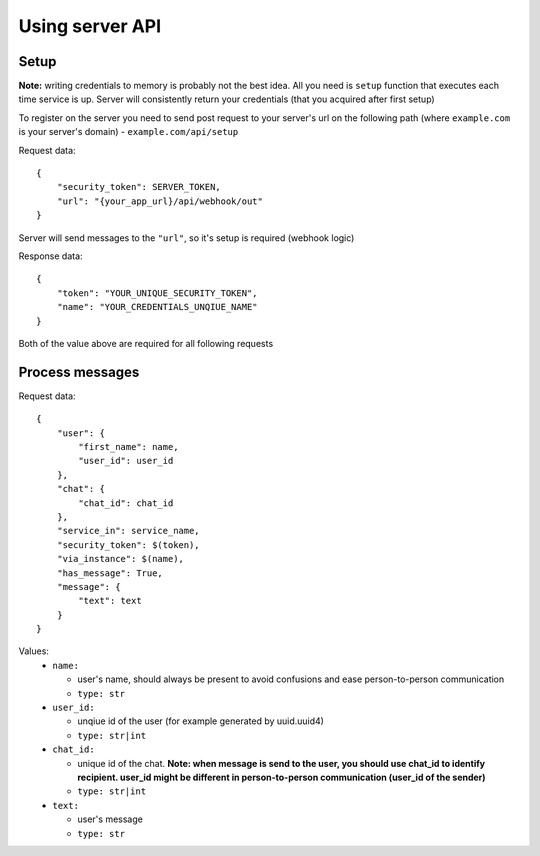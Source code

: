 
Using server API
================

Setup
~~~~~

**Note:** writing credentials to memory is probably not the best idea. All you need is ``setup`` function that executes each time service is up. Server will consistently return your credentials (that you acquired after first setup)  

To register on the server you need to send post request to your server's url on the following path (where ``example.com`` is your server's domain) - ``example.com/api/setup``  

Request data:  
::
  {  
      "security_token": SERVER_TOKEN,  
      "url": "{your_app_url}/api/webhook/out"  
  }  

Server will send messages to the ``"url"``, so it's setup is required (webhook logic)  

Response data:  
::  
  {  
      "token": "YOUR_UNIQUE_SECURITY_TOKEN",  
      "name": "YOUR_CREDENTIALS_UNQIUE_NAME"  
  }  

Both of the value above are required for all following requests

Process messages
~~~~~~~~~~~~~~~~

Request data:  
::
  {  
      "user": {  
          "first_name": name,  
          "user_id": user_id  
      },  
      "chat": {  
          "chat_id": chat_id  
      },  
      "service_in": service_name,  
      "security_token": $(token),  
      "via_instance": $(name),  
      "has_message": True,  
      "message": {  
          "text": text  
      }  
  }  


Values:  
  - ``name:``  
    
    - user's name, should always be present to avoid confusions and ease person-to-person communication  
    - ``type: str``  
  
  - ``user_id:``  
    
    - unqiue id of the user (for example generated by uuid.uuid4)  
    - ``type: str|int``  
  
  - ``chat_id:``  
    
    - unique id of the chat. **Note: when message is send to the user, you should use chat_id to identify recipient. user_id might be different in person-to-person communication (user_id of the sender)**  
    - ``type: str|int``  
  
  - ``text:``  
    
    - user's message  
    - ``type: str``  
